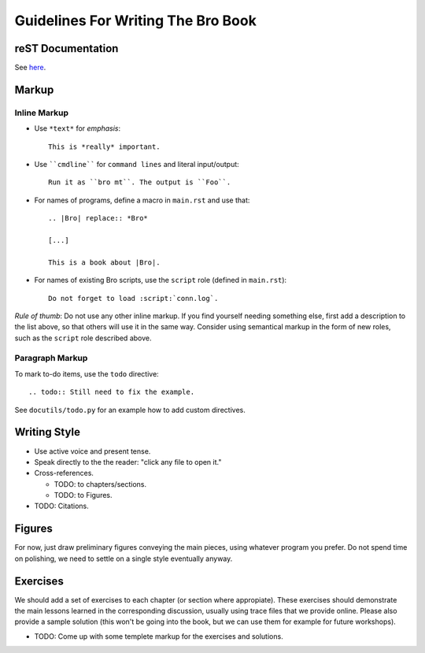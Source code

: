 
===================================
Guidelines For Writing The Bro Book
===================================

reST Documentation
------------------

See `here <http://docutils.sourceforge.net/rst.html>`_.

Markup
------

Inline Markup
~~~~~~~~~~~~~

* Use ``*text*`` for *emphasis*::

     This is *really* important. 

* Use ````cmdline```` for ``command lines`` and literal
  input/output::
  
      Run it as ``bro mt``. The output is ``Foo``.

* For names of programs, define a macro in ``main.rst`` and use that::

    .. |Bro| replace:: *Bro*
    
    [...]
    
    This is a book about |Bro|. 

* For names of existing Bro scripts, use the ``script`` role
  (defined in ``main.rst``)::
  
     Do not forget to load :script:`conn.log`.
    
*Rule of thumb*: Do not use any other inline markup. If you find
yourself needing something else, first add a description to the list
above, so that others will use it in the same way. Consider using 
semantical markup in the form of new roles, such as the ``script``
role described above. 

Paragraph Markup
~~~~~~~~~~~~~~~~

To mark to-do items, use the ``todo`` directive::

    .. todo:: Still need to fix the example.

See ``docutils/todo.py`` for an example how to add custom directives. 

Writing Style 
-------------

* Use active voice and present tense.

* Speak directly to the the reader: "click any file to open it."

* Cross-references.

  - TODO: to chapters/sections.
  
  - TODO: to Figures.

* TODO: Citations.

Figures
-------

For now, just draw preliminary figures conveying the main pieces,
using whatever program you prefer. Do not spend time on polishing,
we need to settle on a single style eventually anyway. 

Exercises
---------

We should add a set of exercises to each chapter (or section where
appropiate). These exercises should demonstrate the main lessons
learned in the corresponding discussion, usually using trace files
that we provide online. Please also provide a sample solution (this
won't be going into the book, but we can use them for example for
future workshops).

* TODO: Come up with some templete markup for the exercises and
  solutions. 










